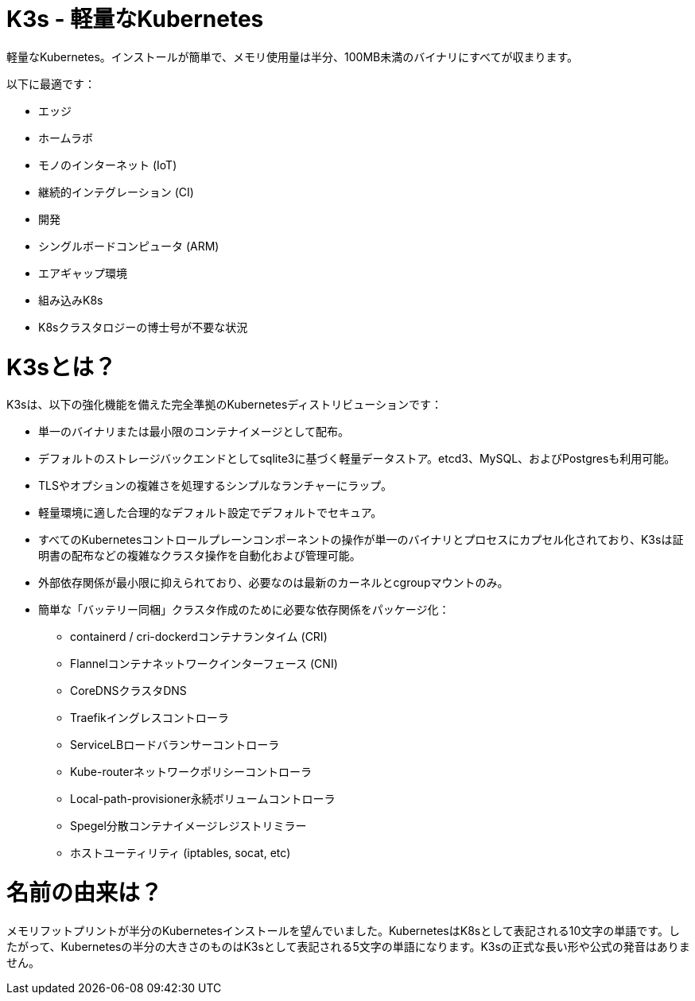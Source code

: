 = K3s - 軽量なKubernetes
:doctype: book
:slug: /

軽量なKubernetes。インストールが簡単で、メモリ使用量は半分、100MB未満のバイナリにすべてが収まります。

以下に最適です：

* エッジ
* ホームラボ
* モノのインターネット (IoT)
* 継続的インテグレーション (CI)
* 開発
* シングルボードコンピュータ (ARM)
* エアギャップ環境
* 組み込みK8s
* K8sクラスタロジーの博士号が不要な状況

= K3sとは？

K3sは、以下の強化機能を備えた完全準拠のKubernetesディストリビューションです：

* 単一のバイナリまたは最小限のコンテナイメージとして配布。
* デフォルトのストレージバックエンドとしてsqlite3に基づく軽量データストア。etcd3、MySQL、およびPostgresも利用可能。
* TLSやオプションの複雑さを処理するシンプルなランチャーにラップ。
* 軽量環境に適した合理的なデフォルト設定でデフォルトでセキュア。
* すべてのKubernetesコントロールプレーンコンポーネントの操作が単一のバイナリとプロセスにカプセル化されており、K3sは証明書の配布などの複雑なクラスタ操作を自動化および管理可能。
* 外部依存関係が最小限に抑えられており、必要なのは最新のカーネルとcgroupマウントのみ。
* 簡単な「バッテリー同梱」クラスタ作成のために必要な依存関係をパッケージ化：
 ** containerd / cri-dockerdコンテナランタイム (CRI)
 ** Flannelコンテナネットワークインターフェース (CNI)
 ** CoreDNSクラスタDNS
 ** Traefikイングレスコントローラ
 ** ServiceLBロードバランサーコントローラ
 ** Kube-routerネットワークポリシーコントローラ
 ** Local-path-provisioner永続ボリュームコントローラ
 ** Spegel分散コンテナイメージレジストリミラー
 ** ホストユーティリティ (iptables, socat, etc)

= 名前の由来は？

メモリフットプリントが半分のKubernetesインストールを望んでいました。KubernetesはK8sとして表記される10文字の単語です。したがって、Kubernetesの半分の大きさのものはK3sとして表記される5文字の単語になります。K3sの正式な長い形や公式の発音はありません。
